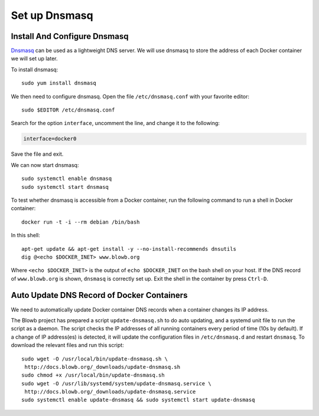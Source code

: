..  Copyright (c) 2015 Hong Xu <hong@topbug.net>

..  This file is part of Blowb.

    Blowb is a free document: you can redistribute it and/or modify it under the terms of the GNU General Public License
    as published by the Free Software Foundation, either version 2 of the License, or (at your option) any later
    version.

    Blowb is distributed in the hope that it will be useful, but WITHOUT ANY WARRANTY; without even the implied warranty
    of MERCHANTABILITY or FITNESS FOR A PARTICULAR PURPOSE.  See the GNU General Public License for more details.

    You should have received a copy of the GNU General Public License along with Blowb.  If not, see
    <http://www.gnu.org/licenses/>.

Set up Dnsmasq
==============

Install And Configure Dnsmasq
-----------------------------

`Dnsmasq <http://www.thekelleys.org.uk/dnsmasq/doc.html>`_ can be used as a lightweight DNS server. We will use dnsmasq
to store the address of each Docker container we will set up later.

To install dnsmasq:
::

   sudo yum install dnsmasq

We then need to configure dnsmasq. Open the file ``/etc/dnsmasq.conf`` with your favorite editor:
::

   sudo $EDITOR /etc/dnsmasq.conf

Search for the option ``interface``, uncomment the line, and change it to the following:

.. code-block:: cfg

   interface=docker0

Save the file and exit.

We can now start dnsmasq:
::

   sudo systemctl enable dnsmasq
   sudo systemctl start dnsmasq

To test whether dnsmasq is accessible from a Docker container, run the following command to run a shell in Docker
container:
::

   docker run -t -i --rm debian /bin/bash

In this shell:
::

   apt-get update && apt-get install -y --no-install-recommends dnsutils
   dig @<echo $DOCKER_INET> www.blowb.org

Where ``<echo $DOCKER_INET>`` is the output of ``echo $DOCKER_INET`` on the bash shell on your host. If the DNS record
of ``www.blowb.org`` is shown, ``dnsmasq`` is correctly set up. Exit the shell in the container by press ``Ctrl-D``.

Auto Update DNS Record of Docker Containers
-------------------------------------------

We need to automatically update Docker container DNS records when a container changes its IP address.

The Blowb project has prepared a script ``update-dnsmasq.sh`` to do auto updating, and a systemd unit file to run the
script as a daemon. The script checks the IP addresses of all running containers every period of time (10s by default).
If a change of IP address(es) is detected, it will update the configuration files in ``/etc/dnsmasq.d`` and restart
``dnsmasq``.  To download the relevant files and run this script:
::

   sudo wget -O /usr/local/bin/update-dnsmasq.sh \
    http://docs.blowb.org/_downloads/update-dnsmasq.sh
   sudo chmod +x /usr/local/bin/update-dnsmasq.sh
   sudo wget -O /usr/lib/systemd/system/update-dnsmasq.service \
    http://docs.blowb.org/_downloads/update-dnsmasq.service
   sudo systemctl enable update-dnsmasq && sudo systemctl start update-dnsmasq
